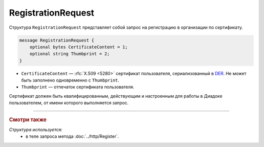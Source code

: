 RegistrationRequest
===================

Структура ``RegistrationRequest`` представляет собой запрос на регистрацию в организации по сертификату.

.. code-block:: protobuf

    message RegistrationRequest {
        optional bytes CertificateContent = 1;
        optional string Thumbprint = 2;
    }

- ``CertificateContent`` — :rfc:`X.509 <5280>` сертификат пользователя, сериализованный в `DER <http://www.itu.int/ITU-T/studygroups/com17/languages/X.690-0207.pdf>`__. Не может быть заполнено одновременно с ``Thumbprint``.
- ``Thumbprint`` — отпечаток сертификата пользователя.

Сертификат должен быть квалифицированным, действующим и настроенным для работы в Диадоке пользователем, от имени которого выполняется запрос.

----

.. rubric:: Смотри также

*Структура используется:*
	- в теле запроса метода :doc:`../http/Register`.